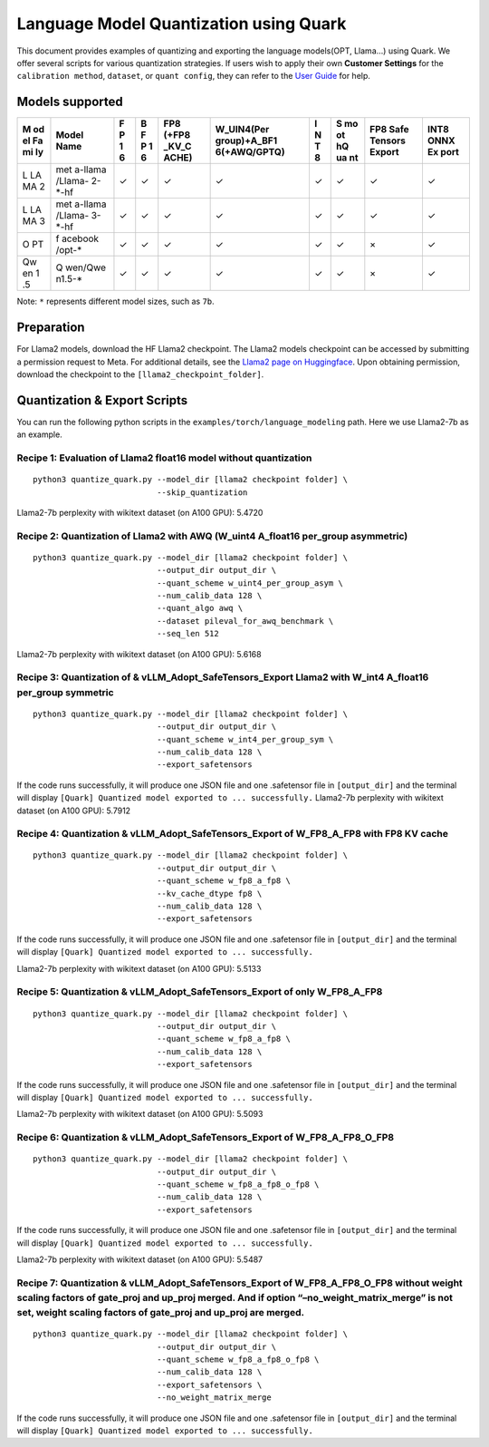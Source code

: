 Language Model Quantization using Quark
=======================================

This document provides examples of quantizing and exporting the language
models(OPT, Llama…) using Quark. We offer several scripts for various
quantization strategies. If users wish to apply their own **Customer
Settings** for the ``calibration method``, ``dataset``, or
``quant config``, they can refer to the `User
Guide <./user_guide_gen.html>`__ for help.

Models supported
----------------

+----+---------+---+---+-------+--------------+---+----+---------+------+
| M  | Model   | F | B | FP8   | W_UIN4(Per   | I | S  | FP8     | INT8 |
| od | Name    | P | F | (+FP8 | group)+A_BF1 | N | mo | Safe    | ONNX |
| el |         | 1 | P | _KV_C | 6(+AWQ/GPTQ) | T | ot | Tensors | Ex   |
| Fa |         | 6 | 1 | ACHE) |              | 8 | hQ | Export  | port |
| mi |         |   | 6 |       |              |   | ua |         |      |
| ly |         |   |   |       |              |   | nt |         |      |
+====+=========+===+===+=======+==============+===+====+=========+======+
| L  | met     | ✓ | ✓ | ✓     | ✓            | ✓ | ✓  | ✓       | ✓    |
| LA | a-llama |   |   |       |              |   |    |         |      |
| MA | /Llama- |   |   |       |              |   |    |         |      |
| 2  | 2-\*-hf |   |   |       |              |   |    |         |      |
+----+---------+---+---+-------+--------------+---+----+---------+------+
| L  | met     | ✓ | ✓ | ✓     | ✓            | ✓ | ✓  | ✓       | ✓    |
| LA | a-llama |   |   |       |              |   |    |         |      |
| MA | /Llama- |   |   |       |              |   |    |         |      |
| 3  | 3-\*-hf |   |   |       |              |   |    |         |      |
+----+---------+---+---+-------+--------------+---+----+---------+------+
| O  | f       | ✓ | ✓ | ✓     | ✓            | ✓ | ✓  | ×       | ✓    |
| PT | acebook |   |   |       |              |   |    |         |      |
|    | /opt-\* |   |   |       |              |   |    |         |      |
+----+---------+---+---+-------+--------------+---+----+---------+------+
| Qw | Q       | ✓ | ✓ | ✓     | ✓            | ✓ | ✓  | ×       | ✓    |
| en | wen/Qwe |   |   |       |              |   |    |         |      |
| 1  | n1.5-\* |   |   |       |              |   |    |         |      |
| .5 |         |   |   |       |              |   |    |         |      |
+----+---------+---+---+-------+--------------+---+----+---------+------+

Note: ``*`` represents different model sizes, such as ``7b``.

Preparation
-----------

For Llama2 models, download the HF Llama2 checkpoint. The Llama2 models
checkpoint can be accessed by submitting a permission request to Meta.
For additional details, see the `Llama2 page on
Huggingface <https://huggingface.co/docs/transformers/main/en/model_doc/llama2>`__.
Upon obtaining permission, download the checkpoint to the
``[llama2_checkpoint_folder]``.

Quantization & Export Scripts
-----------------------------

You can run the following python scripts in the
``examples/torch/language_modeling`` path. Here we use Llama2-7b as an
example.

Recipe 1: Evaluation of Llama2 float16 model without quantization
~~~~~~~~~~~~~~~~~~~~~~~~~~~~~~~~~~~~~~~~~~~~~~~~~~~~~~~~~~~~~~~~~

::

   python3 quantize_quark.py --model_dir [llama2 checkpoint folder] \
                             --skip_quantization

Llama2-7b perplexity with wikitext dataset (on A100 GPU): 5.4720

Recipe 2: Quantization of Llama2 with AWQ (W_uint4 A_float16 per_group asymmetric)
~~~~~~~~~~~~~~~~~~~~~~~~~~~~~~~~~~~~~~~~~~~~~~~~~~~~~~~~~~~~~~~~~~~~~~~~~~~~~~~~~~

::

   python3 quantize_quark.py --model_dir [llama2 checkpoint folder] \
                             --output_dir output_dir \
                             --quant_scheme w_uint4_per_group_asym \
                             --num_calib_data 128 \
                             --quant_algo awq \
                             --dataset pileval_for_awq_benchmark \
                             --seq_len 512

Llama2-7b perplexity with wikitext dataset (on A100 GPU): 5.6168

Recipe 3: Quantization of & vLLM_Adopt_SafeTensors_Export Llama2 with W_int4 A_float16 per_group symmetric
~~~~~~~~~~~~~~~~~~~~~~~~~~~~~~~~~~~~~~~~~~~~~~~~~~~~~~~~~~~~~~~~~~~~~~~~~~~~~~~~~~~~~~~~~~~~~~~~~~~~~~~~~~

::

   python3 quantize_quark.py --model_dir [llama2 checkpoint folder] \
                             --output_dir output_dir \
                             --quant_scheme w_int4_per_group_sym \
                             --num_calib_data 128 \
                             --export_safetensors

If the code runs successfully, it will produce one JSON file and one
.safetensor file in ``[output_dir]`` and the terminal will display
``[Quark] Quantized model exported to ... successfully.`` Llama2-7b
perplexity with wikitext dataset (on A100 GPU): 5.7912

Recipe 4: Quantization & vLLM_Adopt_SafeTensors_Export of W_FP8_A_FP8 with FP8 KV cache
~~~~~~~~~~~~~~~~~~~~~~~~~~~~~~~~~~~~~~~~~~~~~~~~~~~~~~~~~~~~~~~~~~~~~~~~~~~~~~~~~~~~~~~

::

   python3 quantize_quark.py --model_dir [llama2 checkpoint folder] \
                             --output_dir output_dir \
                             --quant_scheme w_fp8_a_fp8 \
                             --kv_cache_dtype fp8 \
                             --num_calib_data 128 \
                             --export_safetensors

If the code runs successfully, it will produce one JSON file and one
.safetensor file in ``[output_dir]`` and the terminal will display
``[Quark] Quantized model exported to ... successfully.``

Llama2-7b perplexity with wikitext dataset (on A100 GPU): 5.5133

Recipe 5: Quantization & vLLM_Adopt_SafeTensors_Export of only W_FP8_A_FP8
~~~~~~~~~~~~~~~~~~~~~~~~~~~~~~~~~~~~~~~~~~~~~~~~~~~~~~~~~~~~~~~~~~~~~~~~~~

::

   python3 quantize_quark.py --model_dir [llama2 checkpoint folder] \
                             --output_dir output_dir \
                             --quant_scheme w_fp8_a_fp8 \
                             --num_calib_data 128 \
                             --export_safetensors

If the code runs successfully, it will produce one JSON file and one
.safetensor file in ``[output_dir]`` and the terminal will display
``[Quark] Quantized model exported to ... successfully.``

Llama2-7b perplexity with wikitext dataset (on A100 GPU): 5.5093

Recipe 6: Quantization & vLLM_Adopt_SafeTensors_Export of W_FP8_A_FP8_O_FP8
~~~~~~~~~~~~~~~~~~~~~~~~~~~~~~~~~~~~~~~~~~~~~~~~~~~~~~~~~~~~~~~~~~~~~~~~~~~

::

   python3 quantize_quark.py --model_dir [llama2 checkpoint folder] \
                             --output_dir output_dir \
                             --quant_scheme w_fp8_a_fp8_o_fp8 \
                             --num_calib_data 128 \
                             --export_safetensors

If the code runs successfully, it will produce one JSON file and one
.safetensor file in ``[output_dir]`` and the terminal will display
``[Quark] Quantized model exported to ... successfully.``

Llama2-7b perplexity with wikitext dataset (on A100 GPU): 5.5487

Recipe 7: Quantization & vLLM_Adopt_SafeTensors_Export of W_FP8_A_FP8_O_FP8 without weight scaling factors of gate_proj and up_proj merged. And if option “–no_weight_matrix_merge” is not set, weight scaling factors of gate_proj and up_proj are merged.
~~~~~~~~~~~~~~~~~~~~~~~~~~~~~~~~~~~~~~~~~~~~~~~~~~~~~~~~~~~~~~~~~~~~~~~~~~~~~~~~~~~~~~~~~~~~~~~~~~~~~~~~~~~~~~~~~~~~~~~~~~~~~~~~~~~~~~~~~~~~~~~~~~~~~~~~~~~~~~~~~~~~~~~~~~~~~~~~~~~~~~~~~~~~~~~~~~~~~~~~~~~~~~~~~~~~~~~~~~~~~~~~~~~~~~~~~~~~~~~~~~~~~~~~~~~

::

   python3 quantize_quark.py --model_dir [llama2 checkpoint folder] \
                             --output_dir output_dir \
                             --quant_scheme w_fp8_a_fp8_o_fp8 \
                             --num_calib_data 128 \
                             --export_safetensors \
                             --no_weight_matrix_merge

If the code runs successfully, it will produce one JSON file and one
.safetensor file in ``[output_dir]`` and the terminal will display
``[Quark] Quantized model exported to ... successfully.``

..
  ------------

  #####################################
  License
  #####################################

  Quark is licensed under MIT License. Refer to the LICENSE file for the full license text and copyright notice.

